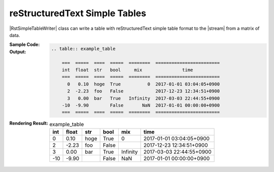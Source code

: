 .. _example-rst-simple-table-writer:

reStructuredText Simple Tables
-------------------------------------------
|RstSimpleTableWriter| class can write a table 
with reStructuredText simple table format to the |stream| from a matrix of data.

:Sample Code:
    .. code-block:: python
        :caption: Write a reStructuredText simple table

        import pytablewriter

        writer = pytablewriter.RstSimpleTableWriter()
        writer.table_name = "example_table"
        writer.headers = ["int", "float", "str", "bool", "mix", "time"]
        writer.value_matrix = [
            [0,   0.1,      "hoge", True,   0,      "2017-01-01 03:04:05+0900"],
            [2,   "-2.23",  "foo",  False,  None,   "2017-12-23 45:01:23+0900"],
            [3,   0,        "bar",  "true",  "inf", "2017-03-03 33:44:55+0900"],
            [-10, -9.9,     "",     "FALSE", "nan", "2017-01-01 00:00:00+0900"],
        ]
        
        writer.write_table()

:Output:
    .. code-block:: ReST

        .. table:: example_table

            ===  =====  ====  =====  ========  ========================
            int  float  str   bool     mix               time          
            ===  =====  ====  =====  ========  ========================
              0   0.10  hoge  True          0  2017-01-01 03:04:05+0900
              2  -2.23  foo   False            2017-12-23 12:34:51+0900
              3   0.00  bar   True   Infinity  2017-03-03 22:44:55+0900
            -10  -9.90        False       NaN  2017-01-01 00:00:00+0900
            ===  =====  ====  =====  ========  ========================

:Rendering Result:
    .. table:: example_table

        ===  =====  ====  =====  ========  ========================
        int  float  str   bool     mix               time          
        ===  =====  ====  =====  ========  ========================
          0   0.10  hoge  True          0  2017-01-01 03:04:05+0900
          2  -2.23  foo   False            2017-12-23 12:34:51+0900
          3   0.00  bar   True   Infinity  2017-03-03 22:44:55+0900
        -10  -9.90        False       NaN  2017-01-01 00:00:00+0900
        ===  =====  ====  =====  ========  ========================
